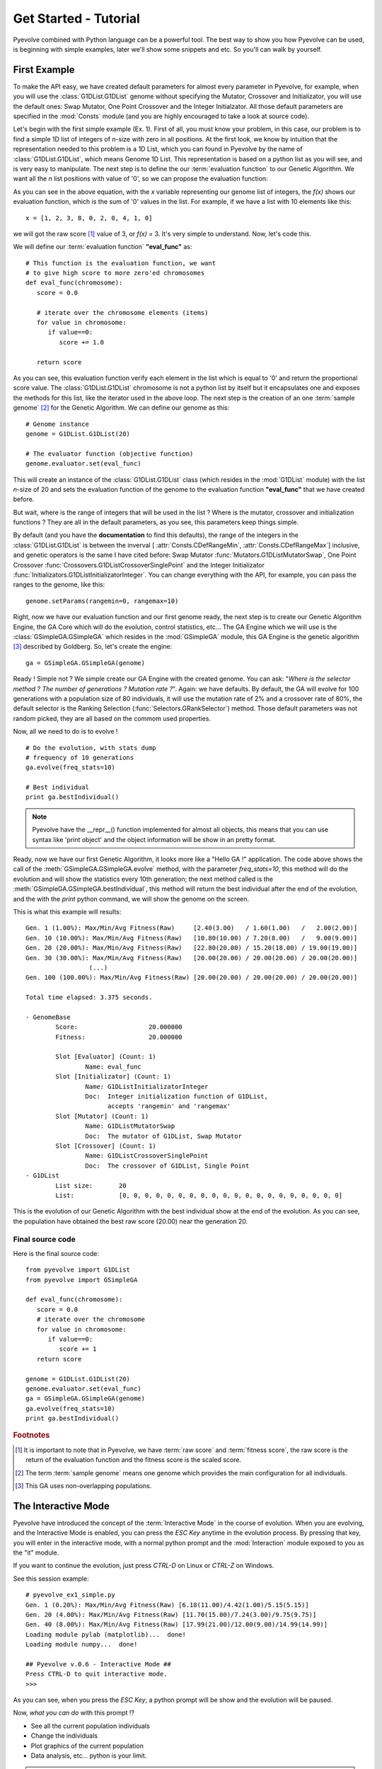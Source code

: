 
Get Started - Tutorial
============================================================================

Pyevolve combined with Python language can be a powerful tool. The best way to show you how Pyevolve can be used, is beginning with simple examples, later we'll show some snippets and etc. So you'll can walk by yourself.

First Example
---------------------------------------------------------------------------

To make the API easy, we have created default parameters for almost every parameter in Pyevolve, for example, when you will use the :class:`G1DList.G1DList` genome without specifying the Mutator, Crossover and Initializator, you will use the default ones: Swap Mutator, One Point Crossover and the Integer Initialzator. All those default parameters are specified in the :mod:`Consts` module (and you are highly encouraged to take a look at source code).

Let's begin with the first simple example (Ex. 1). First of all, you must know your problem, in this case, our problem is to find a simple 1D list of integers of *n*-size with zero in all positions.
At the first look, we know by intuition that the representation needed to this problem is a 1D List, which you can found in Pyevolve by the name of :class:`G1DList.G1DList`, which means Genome 1D List. This representation is based on a python list as you will see, and is very easy to manipulate.
The next step is to define the our :term:`evaluation function` to our Genetic Algorithm. We want all the *n* list positions with value of '0', so we can propose the evaluation function:

.. image:: imgs/ex1equation.png
   :align: center


As you can see in the above equation, with the *x* variable representing our genome list of integers, the *f(x)* shows our evaluation function, which is the sum of '0' values in the list. For example, if we have a list with 10 elements like this: ::
   
   x = [1, 2, 3, 8, 0, 2, 0, 4, 1, 0]


we will got the raw score [#rawscore]_ value of 3, or *f(x)* = 3. It's very simple to understand. Now, let's code this.

We will define our :term:`evaluation function` **"eval_func"** as: ::

   # This function is the evaluation function, we want
   # to give high score to more zero'ed chromosomes
   def eval_func(chromosome):
      score = 0.0

      # iterate over the chromosome elements (items)
      for value in chromosome:
         if value==0:
            score += 1.0
      
      return score

As you can see, this evaluation function verify each element in the list which is equal to '0' and return the proportional score value. The :class:`G1DList.G1DList` chromosome is not a python list by itself but it encapsulates one and exposes the methods for this list, like the iterator used in the above loop.
The next step is the creation of an one :term:`sample genome` [#samplegenome]_ for the Genetic Algorithm. We can define our genome as this: ::

   # Genome instance
   genome = G1DList.G1DList(20)

   # The evaluator function (objective function)
   genome.evaluator.set(eval_func)

This will create an instance of the :class:`G1DList.G1DList` class (which resides in the :mod:`G1DList` module) with the list *n*-size of 20 and sets the evaluation function of the genome to the evaluation function **"eval_func"** that we have created before.

But wait, where is the range of integers that will be used in the list ? Where is the mutator, crossover and initialization functions ? They are all in the default parameters, as you see, this parameters keep things simple.

By default (and you have the **documentation** to find this defaults), the range of the integers in the :class:`G1DList.G1DList` is between the inverval [ :attr:`Consts.CDefRangeMin`, :attr:`Consts.CDefRangeMax`] inclusive, and genetic operators is the same I have cited before: Swap Mutator :func:`Mutators.G1DListMutatorSwap`, One Point Crossover :func:`Crossovers.G1DListCrossoverSinglePoint` and the Integer Initializator :func:`Initializators.G1DListInitializatorInteger`. You can change everything with the API, for example, you can pass the ranges to the genome, like this: ::

   genome.setParams(rangemin=0, rangemax=10)

Right, now we have our evaluation function and our first genome ready, the next step is to create our Genetic Algorithm Engine, the GA Core which will do the evolution, control statistics, etc... 
The GA Engine which we will use is the :class:`GSimpleGA.GSimpleGA` which resides in the :mod:`GSimpleGA` module, this GA Engine is the genetic algorithm [#ganote]_ described by Goldberg. So, let's create the engine: ::

   ga = GSimpleGA.GSimpleGA(genome)

Ready ! Simple not ? We simple create our GA Engine with the created genome. You can ask: "*Where is the selector method ? The number of generations ? Mutation rate ?*". Again: we have defaults. By default, the GA will evolve for 100 generations with a population size of 80 individuals, it will use the mutation rate of 2% and a crossover rate of 80%, the default selector is the Ranking Selection (:func:`Selectors.GRankSelector`) method. Those default parameters was not random picked, they are all based on the commom used properties.

Now, all we need to do is to evolve ! ::

   # Do the evolution, with stats dump
   # frequency of 10 generations
   ga.evolve(freq_stats=10)

   # Best individual
   print ga.bestIndividual()

.. note:: Pyevolve have the __repr__() function  implemented for almost all objects, this means that you
          can use syntax like 'print object' and the object information will be show in an
          pretty format.

Ready, now we have our first Genetic Algorithm, it looks more like a "Hello GA !" application. The code above shows the call of 
the :meth:`GSimpleGA.GSimpleGA.evolve` method, with the parameter *freq_stats=10*, this method will do the evolution and will show the statistics every 10th generation; the next method called is the :meth:`GSimpleGA.GSimpleGA.bestIndividual`, this method will return the best individual after the end of the evolution, and the with the *print* python command, we will show the genome on the screen.

This is what this example will results: ::

   Gen. 1 (1.00%): Max/Min/Avg Fitness(Raw)     [2.40(3.00)   / 1.60(1.00)   /   2.00(2.00)]
   Gen. 10 (10.00%): Max/Min/Avg Fitness(Raw)   [10.80(10.00) / 7.20(8.00)   /   9.00(9.00)]
   Gen. 20 (20.00%): Max/Min/Avg Fitness(Raw)   [22.80(20.00) / 15.20(18.00) / 19.00(19.00)]
   Gen. 30 (30.00%): Max/Min/Avg Fitness(Raw)   [20.00(20.00) / 20.00(20.00) / 20.00(20.00)]
                    (...)
   Gen. 100 (100.00%): Max/Min/Avg Fitness(Raw) [20.00(20.00) / 20.00(20.00) / 20.00(20.00)]

   Total time elapsed: 3.375 seconds.

   - GenomeBase
           Score:                   20.000000
           Fitness:                 20.000000

           Slot [Evaluator] (Count: 1)
                   Name: eval_func
           Slot [Initializator] (Count: 1)
                   Name: G1DListInitializatorInteger
                   Doc:  Integer initialization function of G1DList,
                         accepts 'rangemin' and 'rangemax'
           Slot [Mutator] (Count: 1)
                   Name: G1DListMutatorSwap
                   Doc:  The mutator of G1DList, Swap Mutator
           Slot [Crossover] (Count: 1)
                   Name: G1DListCrossoverSinglePoint
                   Doc:  The crossover of G1DList, Single Point
   - G1DList
           List size:       20
           List:            [0, 0, 0, 0, 0, 0, 0, 0, 0, 0, 0, 0, 0, 0, 0, 0, 0, 0, 0, 0]


This is the evolution of our Genetic Algorithm with the best individual show at the end of the evolution. As you can see, the population have obtained the best raw score (20.00) near the generation 20.


Final source code
^^^^^^^^^^^^^^^^^^^^^^^^^^^^^^^^^^^^^^^^^^^^^^^^^^^

Here is the final source code: ::

   from pyevolve import G1DList
   from pyevolve import GSimpleGA

   def eval_func(chromosome):
      score = 0.0
      # iterate over the chromosome
      for value in chromosome:
         if value==0:
            score += 1
      return score

   genome = G1DList.G1DList(20)
   genome.evaluator.set(eval_func)
   ga = GSimpleGA.GSimpleGA(genome)
   ga.evolve(freq_stats=10)
   print ga.bestIndividual()



.. rubric:: Footnotes

.. [#rawscore] It is important to note that in Pyevolve, we have :term:`raw score` and :term:`fitness score`, the raw score is the return of the evaluation function and the fitness score is the scaled score.

.. [#samplegenome] The term :term:`sample genome` means one genome which provides the main configuration for all individuals.

.. [#ganote] This GA uses non-overlapping populations.


The Interactive Mode
---------------------------------------------------------------------------

Pyevolve have introduced the concept of the :term:`Interactive Mode` in
the course of evolution. When you are evolving, and the Interactive Mode
is enabled, you can press the *ESC Key* anytime in the evolution process. By
pressing that key, you will enter in the interactive mode, with a normal
python prompt and the :mod:`Interaction` module exposed to you as the "it"
module. 

If you want to continue the evolution, just press *CTRL-D* on Linux or *CTRL-Z*
on Windows.

See this session example: ::

   # pyevolve_ex1_simple.py
   Gen. 1 (0.20%): Max/Min/Avg Fitness(Raw) [6.18(11.00)/4.42(1.00)/5.15(5.15)]
   Gen. 20 (4.00%): Max/Min/Avg Fitness(Raw) [11.70(15.00)/7.24(3.00)/9.75(9.75)]
   Gen. 40 (8.00%): Max/Min/Avg Fitness(Raw) [17.99(21.00)/12.00(9.00)/14.99(14.99)]
   Loading module pylab (matplotlib)...  done!
   Loading module numpy...  done!

   ## Pyevolve v.0.6 - Interactive Mode ##
   Press CTRL-D to quit interactive mode.
   >>>

As you can see, when you press the *ESC Key*, a python prompt will be show and
the evolution will be paused.

Now, *what you can do* with this prompt !?

* See all the current population individuals
* Change the individuals
* Plot graphics of the current population
* Data analysis, etc... python is your limit.

.. note:: Mac users should use the :meth:`GSimpleGA.GSimpleGA.setInteractiveGeneration`, for
          more information, see :mod:`Interaction` module documentation.

Inspecting the population
^^^^^^^^^^^^^^^^^^^^^^^^^^^^^^^^^^^^^^^^^^^^^^^^^^^^^^^^^^^^^^^^^^^^^^^^^^

This is a session example: ::

   ## Pyevolve v.0.6 - Interactive Mode ##
   Press CTRL-Z to quit interactive mode.
   >>> dir()
   ['__builtins__', 'ga_engine', 'it', 'population', 'pyevolve']
   >>>
   >>> population
   - GPopulation
           Population Size:         80
           Sort Type:               Scaled
           Minimax Type:            Maximize
           Slot [Scale Method] (Count: 1)
                   Name: LinearScaling
                   Doc:  Linear Scaling scheme

      .. warning :: Linear Scaling is only for positive raw scores



   - Statistics
           Minimum raw score                             = 10.00
           Minimum fitness                               = 13.18
           Standard deviation of raw scores              = 2.71
           Maximum fitness                               = 19.92
           Maximum raw score                             = 23.00
           Fitness average                               = 16.60
           Raw scores variance                           = 7.36
           Average of raw scores                         = 16.60

   >>> len(population)
   80
   >>> individual = population[0]
   >>> individual
   - GenomeBase
           Score:                   23.000000
           Fitness:                 19.920000

           Slot [Evaluator] (Count: 1)
                   Name: eval_func
           Slot [Initializator] (Count: 1)
                   Name: G1DListInitializatorInteger
                   Doc:  Integer initialization function of G1DList

      This initializator accepts the *rangemin* and *rangemax* genome parameters.


           Slot [Mutator] (Count: 1)
                   Name: G1DListMutatorSwap
                   Doc:  The mutator of G1DList, Swap Mutator
           Slot [Crossover] (Count: 1)
                   Name: G1DListCrossoverSinglePoint
                   Doc:  The crossover of G1DList, Single Point

      .. warning:: You can't use this crossover method for lists with just one element.



   - G1DList
           List size:       50
           List:            [0, 5, 6, 7, 2, 0, 8, 6, 0, 0, 8, 7, 5, 6, 6, 0, 0, 3, 0, 4, 0, 0, 9, 0, 9, 2, 0, 0, 4, 2
   , 5, 0, 0, 2, 0, 0, 0, 1, 8, 7, 0, 8, 9, 0, 8, 0, 0, 0, 9, 0]

The exposed modules and objects
^^^^^^^^^^^^^^^^^^^^^^^^^^^^^^^^^^^^^^^^^^^^^^^^^^^^^^^^^^^^^^^^^^^^^^^^^^

The :mod:`Interaction` module is imported with the name "it", you can see
calling the python native *dir()*: ::

   >>> dir()
   ['__builtins__', 'ga_engine', 'it', 'population', 'pyevolve']

The namespace have the the following modules:

   *ga_engine*
      The :class:`GSimpleGA.GSimpleGA` instance, the GA Engine.

   *it*
      The :mod:`Interaction` module, with the utilities and graph
      plotting functions.
   
   *population*
      The current population.

   *pyevolve*
      The main namespace, the :mod:`pyevolve` module.
  
**Using the "it" module**
   
   *Plotting the current population raw scores histogram*

      >>> it.plotHistPopScore(population)

      .. image:: imgs/iteract_histogram.png
         :align: center

   *Plotting the current population raw scores distribution*

      >>> it.plotPopScore(population)

      .. image:: imgs/iteract_plotraw.png
         :align: center

   *Get all the population raw scores*

      >>> popScores = it.getPopScores(population)
      >>> popScores
      [17.0, 17.0, 16.0, 15.0, 13.0, 11.0, 11.0, 11.0, 11.0, 11.0, 11.0, 10.0, 10.0, 10.0, 10.0, 10.0, 10.0, 10.0, 9.0,
      9.0, 9.0, 9.0, 9.0, 9.0, 9.0, 9.0, 9.0, 9.0, 8.0, 8.0, 8.0, 8.0, 8.0, 8.0, 8.0, 8.0, 8.0, 8.0, 8.0, 8.0, 8.0, 8.0,
       8.0, 7.0, 7.0, 7.0, 7.0, 7.0, 7.0, 7.0, 7.0, 7.0, 7.0, 7.0, 7.0, 7.0, 7.0, 7.0, 6.0, 6.0, 6.0, 6.0, 6.0, 5.0, 5.0
      , 5.0, 5.0, 5.0, 5.0, 5.0, 4.0, 4.0, 4.0, 4.0, 4.0, 4.0, 3.0, 3.0, 3.0, 3.0]

Extending Pyevolve
---------------------------------------------------------------------------


Creating the representation
^^^^^^^^^^^^^^^^^^^^^^^^^^^^^^^^^^^^^^^^^^^^^^^^^^^^^^^^^^^^^^^^^^^^^^^^^^^

The first thing you must do is to see the source code of the :class:`GenomeBase.GenomeBase` class
or the source of the :class:`G1DBinaryString.G1DBinaryString` class, they are very
simple to understand.

Those are the steps to extend Pyevolve with a new representation:

   1) Create the chromosome representation class
   2) Create the initializator for your chromosome
   3) Create the genetic operators

      4) Create the Mutator
      5) Create the Crossover

Well, let's begin with the creation of the elegant **1D Binary String** chromosome, this
chromosome is nothing more than a simple array of '0's or '1's, like that: *"001001000"*.

.. note:: This 1D Binary String chromosome is an Pyevolve existing chromosome, of course, in the
          Pyevolve implementation we have more features that we will implement here in this simple
          example.

All of our new chromosomes **must** extend the base class called :class:`GenomeBase.GenomeBase`,
this class contains the basic slots for the genetic operators and all the internal stuff that
you don't need to care.

Let's code the initial draft of our chromosome class: ::

   from GenomeBase import GenomeBase
       
   class G1DBinaryString(GenomeBase):
      pass


As you see, we have imported the :class:`GenomeBase.GenomeBase` class from the :mod:`GenomeBase`
module and we have created the *G1DBinaryString* class extending the base class.

The next step is to create our constructor method for our class, I'll show it before and explain later: ::

   def __init__(self, length=10):
      GenomeBase.__init__(self)
      self.genomeString = []
      self.stringLength = length
      self.initializator.set(Consts.CDefG1DBinaryStringInit)
      self.mutator.set(Consts.CDefG1DBinaryStringMutator)
      self.crossover.set(Consts.CDefG1DBinaryStringCrossover)


Well, we start by calling the base class constructor and then creating an internal list to hold 
our '0's and '1's. It is important to note that we don't initialize the list, this will be done
by our initializator function, and it is because of this that we must keep as an internal attribute
the length of your 1D Binary String.

Next, we set our initializator, mutator and crossover to constants, this constants have just
the functions of our genetic operators, but if you want, you can set they later, in this example,
we will use the defaults for the G1D Binary String.

.. note:: The attributes self.initializator, self.mutator and self.crossover are all inherited
          from the GenomeBase class. They are all function slots (:class:`FunctionSlot.FunctionSlot`).

Now, you *must* provide the **copy()** and **clone()** methods for your chromosome, because they
are used to replicate the chromosome over the population or when needed by some genetic operators
like reproduction.

The *copy()* method is very simple, what you need to do is to create a method that copy the
contents of your chromosome to another chromosome of the G1DBinaryString class.

Here is our *copy()* method: ::

   def copy(self, g):
      """ Copy genome to 'g' """
      GenomeBase.copy(self, g)
      g.stringLength = self.stringLength
      g.genomeString = self.genomeString[:]
   
As you can see, we first call the base class *copy()* method and later we copy
our string length attribute and our internal *genomeString*, which is our list
of '0's and '1's.

.. warning:: It is very important to note that you must **COPY** and not just create
             a reference to the object. On the line that we have the *self.genomeString[:]*,
             if you use just *self.genomeString*, you will create a **REFERENCE** to this
             object and not a copy. This a simple warning, but can avoid many headaches.

The next step is to create our *clone()* method, the clone method, as the name says, is a
method which return another instance of the current chromosome with the same contents.

Let's code it: ::

   def clone(self):
      """ Return a new instace copy of the genome """
      newcopy = G1DBinaryString(self.stringLength)
      self.copy(newcopy)
      return newcopy

We simple create a new instance and use the *copy()* method that we have created to copy
the instance contents.

Ready ! We have our first representation chromosome. You can add many more features by
implementing python operators like *__getitem__*, *__setitem__*.

Creating the initializator
^^^^^^^^^^^^^^^^^^^^^^^^^^^^^^^^^^^^^^^^^^^^^^^^^^^^^^^^^^^^^^^^^^^^^^^^^^^

Sorry, not written yet.

Creating the mutator
^^^^^^^^^^^^^^^^^^^^^^^^^^^^^^^^^^^^^^^^^^^^^^^^^^^^^^^^^^^^^^^^^^^^^^^^^^^

Sorry, not written yet.

Creating the crossover
^^^^^^^^^^^^^^^^^^^^^^^^^^^^^^^^^^^^^^^^^^^^^^^^^^^^^^^^^^^^^^^^^^^^^^^^^^^

Sorry, not written yet.


Snippets
---------------------------------------------------------------------------

Here are some snippets to help you.

Using two mutators at same time
^^^^^^^^^^^^^^^^^^^^^^^^^^^^^^^^^^^^^^^^^^^^^^^^^^^^^^^^^^^^^^^^^^^^^^^^
   
   To use two mutators at same time, you simple add one more to the mutator
   function slot, like this:

      >>> genome.mutator.set(Mutators.G1DListMutatorRealGaussian)
      >>> genome.mutator.set(Mutators.G1DListMutatorSwap)

   The first line will set the :func:`Mutators.G1DListMutatorRealGaussian`, and the second line
   add one more mutator, the :func:`Mutators.G1DListMutatorSwap`.

   As you can see, it's very simple and easy, and you will have two mutation
   operators at same time.

   If you want, that just one of this mutators (random picked) be executed at
   the mutation process, set the *random apply* parameter of the :class:`FunctionSlot.FunctionSlot`
   class to True ::

      >>> genome.mutator.setRandomApply(true)

Using one allele to all list (chromosome) elements (genes)
^^^^^^^^^^^^^^^^^^^^^^^^^^^^^^^^^^^^^^^^^^^^^^^^^^^^^^^^^^^^^^^^^^^^^^^^

   Sometimes you want to use just one allele type to all genes
   on the 1D List or other chromosomes, you simple add one allele type
   and enable the *homogeneous* flag to **True**:

      >>> setOfAlleles = GAllele.GAlleles(homogeneous=True)
      >>> lst = [ "1", "two", 0, 777 ]
      >>> a = GAllele.GAlleleList(lst)
      >>> setOfAlleles.add(a)

   Ready, your setOfAlleles is the :class:`GAllele.GAlleles` class instance with
   the *lst* ([ "1", "two", 0, 777 ]) as alleles in all genes.


Changing the selection method
^^^^^^^^^^^^^^^^^^^^^^^^^^^^^^^^^^^^^^^^^^^^^^^^^^^^^^^^^^^^^^^^^^^^^^^^

   To change the default selection method, you must do this:

      >>> ga = GSimpleGA.GSimpleGA(genome)
      >>> ga.selector.set(Selectors.GTournamentSelector)

   In this example, we are changing the selection method to the
   :func:`Selectors.GTournamentSelector`, the Tournament Selector.


Doing the same evolution on with random seed
^^^^^^^^^^^^^^^^^^^^^^^^^^^^^^^^^^^^^^^^^^^^^^^^^^^^^^^^^^^^^^^^^^^^^^^^

   Using a random seed, you can guarantee that the evolution will be always
   the same, no matter the number of executions you make.
   To initialize the GA Engine with the random seed, use the *seed* parameter
   when instantiating the :class:`GSimpleGA.GSimpleGA` class: ::

      ga_engine = GSimpleGA(genome, 123)

   The value *123* will be passed as the random seed of the GA Engine.

Writing the evolution statistics to a CSV File
^^^^^^^^^^^^^^^^^^^^^^^^^^^^^^^^^^^^^^^^^^^^^^^^^^^^^^^^^^^^^^^^^^^^^^^^

   You can write all the statistics of an evolution to a CSV (Comma Separated Values)
   fil using the DB Adapter called :class:`DBAdapters.DBFileCSV`, just create
   an instance of the adapter and attach it to the GA Engine: ::
      
      csv_adapter = DBFileCSV(identify="run1", filename="stats.csv")
      ga_engine.setDBAdapter(csv_adapter)

   Ready ! Now, when you run your GA, all the stats will be dumped to the CSV file.
   You can set the frequency in which the stats will be dumped, just use the parameter
   *frequency* of the DBFileCSV.


Use the HTTP Post to dump GA statistics
^^^^^^^^^^^^^^^^^^^^^^^^^^^^^^^^^^^^^^^^^^^^^^^^^^^^^^^^^^^^^^^^^^^^^^^^

   With the :class:`DBAdapters.DBURLPost`, you can call an URL with the
   population statistics in every generation or at specific generation
   of the evolution: ::
      
         urlpost_adapter = DBURLPost("http://localhost/post.py", identify="run1", frequency=100)
         ga_engine.setDBAdapter(urlpost_adapter)

   Now, the URL "http://localhost/post.py" will be called with the statistics params in
   every 100 generations. By default, the adapter will use the HTTP POST method to send
   the parameters, but you can use GET method setting the *post* paramter to *False*.

   See the mod:`Statistics` and :class:`DBAdapters.DBURLPost` documentation.

Using two or more :term:`evaluation function`
^^^^^^^^^^^^^^^^^^^^^^^^^^^^^^^^^^^^^^^^^^^^^^^^^^^^^^^^^^^^^^^^^^^^^^^^

   To use two or more :term:`evaluation function`, you can just add all
   the evaluators to the slot: ::

      genome.evaluator.set(eval_func1)
      genome.evaluator.add(eval_func2)

   The result raw score of the genome, when evaluated using more then
   on evaluation function, will be the sum of all returned scores.

   .. note:: the method *set* of the function slot remove all previous
             functions added to the slot.

Real-time statistics visualization
^^^^^^^^^^^^^^^^^^^^^^^^^^^^^^^^^^^^^^^^^^^^^^^^^^^^^^^^^^^^^^^^^^^^^^^^

   You have three options to view the statistics while in the course
   of the evolution:

   **Console statistics**
      
      You can view the statistics by setting the *freq_stats* parameter
      of the :meth:`GSimpleGA.GSimpleGA.evolve` method. It will dump
      the statistics in the console.

   **Using the sqlite3 DB Adapter**

      You can use the :class:`DBAdapters.DBSQLite` DB Adapter and set
      the *commit_freq* to a low value, so you can use the Graphical
      Plotting Tool of Pyevolve to create graphics while evolving.


   **Using the VPython DB Adapter**

      Use the :class:`DBAdapters.DBVPythonGraph` DB Adapter, this DB
      Adapter will show four statistical graphs, it is fast and
      easy to use.


